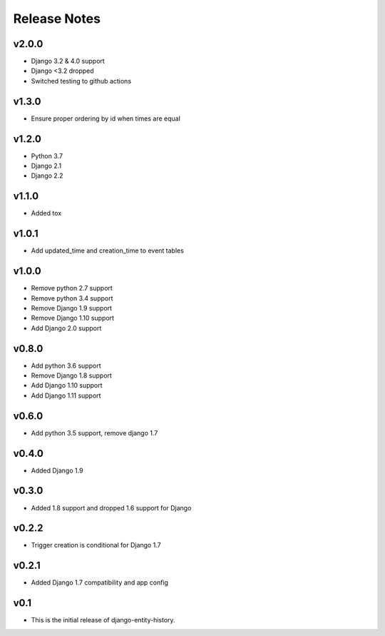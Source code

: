 Release Notes
=============

v2.0.0
-------
* Django 3.2 & 4.0 support
* Django <3.2 dropped
* Switched testing to github actions

v1.3.0
------
* Ensure proper ordering by id when times are equal

v1.2.0
------
* Python 3.7
* Django 2.1
* Django 2.2

v1.1.0
------
* Added tox

v1.0.1
------
* Add updated_time and creation_time to event tables

v1.0.0
------
* Remove python 2.7 support
* Remove python 3.4 support
* Remove Django 1.9 support
* Remove Django 1.10 support
* Add Django 2.0 support

v0.8.0
------
* Add python 3.6 support
* Remove Django 1.8 support
* Add Django 1.10 support
* Add Django 1.11 support

v0.6.0
------
* Add python 3.5 support, remove django 1.7

v0.4.0
------
* Added Django 1.9

v0.3.0
------
* Added 1.8 support and dropped 1.6 support for Django

v0.2.2
------
* Trigger creation is conditional for Django 1.7

v0.2.1
------
* Added Django 1.7 compatibility and app config

v0.1
----
* This is the initial release of django-entity-history.
